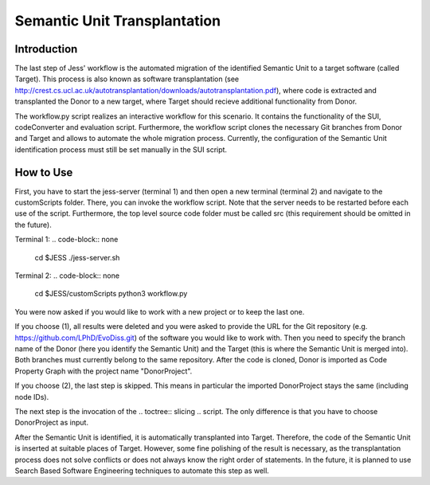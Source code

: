 Semantic Unit Transplantation
=============

Introduction
-------------------------------------

The last step of Jess' workflow is the automated migration of the identified Semantic Unit to a target software (called Target). 
This process is also known as software transplantation (see http://crest.cs.ucl.ac.uk/autotransplantation/downloads/autotransplantation.pdf), where code is extracted and transplanted the Donor to a new target, 
where Target should recieve additional functionality from Donor.

The workflow.py script realizes an interactive workflow for this scenario.
It contains the functionality of the SUI, codeConverter and evaluation script.
Furthermore, the workflow script clones the necessary Git branches from Donor and Target and allows to automate the whole migration process.
Currently, the configuration of the Semantic Unit identification process must still be set manually in the SUI script.



How to Use
--------------

First, you have to start the jess-server (terminal 1) and then open a new terminal (terminal 2) and navigate to the customScripts folder. There, you can invoke the workflow script.
Note that the server needs to be restarted before each use of the script. Furthermore, the top level source code folder must be called src (this requirement should be omitted in the future).

Terminal 1:
.. code-block:: none

    cd $JESS
    ./jess-server.sh

Terminal 2:
.. code-block:: none

    cd $JESS/customScripts
    python3 workflow.py

You were now asked if you would like to work with a new project or to keep the last one. 

If you choose (1), all results were deleted and you were asked to provide the URL for the Git repository (e.g. https://github.com/LPhD/EvoDiss.git) of the software you would like to work with.
Then you need to specify the branch name of the Donor (here you identify the Semantic Unit) and the Target (this is where the Semantic Unit is merged into). Both branches must currently belong to the same repository.
After the code is cloned, Donor is imported as Code Property Graph with the project name "DonorProject".

If you choose (2), the last step is skipped. This means in particular the imported DonorProject stays the same (including node IDs).

The next step is the invocation of the .. toctree:: slicing .. script. The only difference is that you have to choose DonorProject as input.

After the Semantic Unit is identified, it is automatically transplanted into Target. Therefore, the code of the Semantic Unit is inserted at suitable places of Target. 
However, some fine polishing of the result is necessary, as the transplantation process does not solve conflicts or does not always know the right order of statements. 
In the future, it is planned to use Search Based Software Engineering techniques to automate this step as well.

